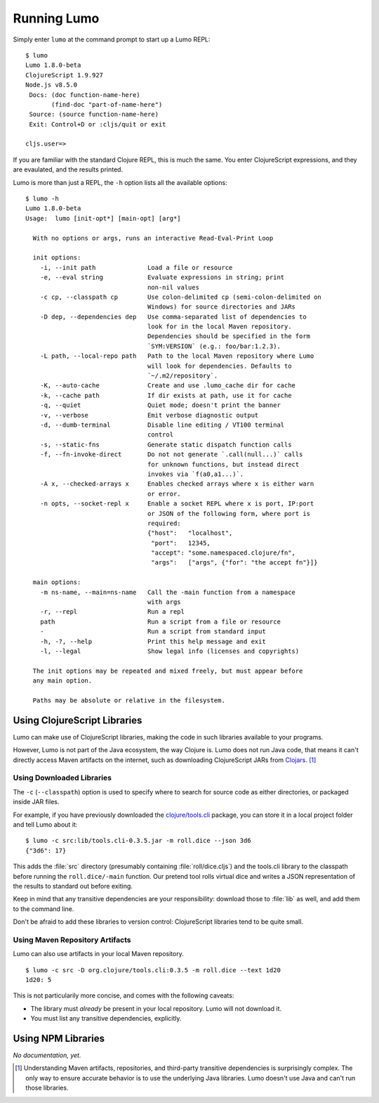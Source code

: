 Running Lumo
============

Simply enter ``lumo`` at the command prompt to start up a Lumo REPL::

  $ lumo
  Lumo 1.8.0-beta
  ClojureScript 1.9.927
  Node.js v8.5.0
   Docs: (doc function-name-here)
         (find-doc "part-of-name-here")
   Source: (source function-name-here)
   Exit: Control+D or :cljs/quit or exit

  cljs.user=>

If you are familiar with the standard Clojure REPL, this is much the same.
You enter ClojureScript expressions, and they are evaulated, and the results printed.

Lumo is more than just a REPL, the ``-h`` option lists all the
available options::

  $ lumo -h
  Lumo 1.8.0-beta
  Usage:  lumo [init-opt*] [main-opt] [arg*]

    With no options or args, runs an interactive Read-Eval-Print Loop

    init options:
      -i, --init path              Load a file or resource
      -e, --eval string            Evaluate expressions in string; print
                                   non-nil values
      -c cp, --classpath cp        Use colon-delimited cp (semi-colon-delimited on
                                   Windows) for source directories and JARs
      -D dep, --dependencies dep   Use comma-separated list of dependencies to
                                   look for in the local Maven repository.
                                   Dependencies should be specified in the form
                                   `SYM:VERSION` (e.g.: foo/bar:1.2.3).
      -L path, --local-repo path   Path to the local Maven repository where Lumo
                                   will look for dependencies. Defaults to
                                   `~/.m2/repository`.
      -K, --auto-cache             Create and use .lumo_cache dir for cache
      -k, --cache path             If dir exists at path, use it for cache
      -q, --quiet                  Quiet mode; doesn't print the banner
      -v, --verbose                Emit verbose diagnostic output
      -d, --dumb-terminal          Disable line editing / VT100 terminal
                                   control
      -s, --static-fns             Generate static dispatch function calls
      -f, --fn-invoke-direct       Do not not generate `.call(null...)` calls
                                   for unknown functions, but instead direct
                                   invokes via `f(a0,a1...)`.
      -A x, --checked-arrays x     Enables checked arrays where x is either warn
                                   or error.
      -n opts, --socket-repl x     Enable a socket REPL where x is port, IP:port
                                   or JSON of the following form, where port is
                                   required:
                                   {"host":   "localhost",
                                    "port":   12345,
                                    "accept": "some.namespaced.clojure/fn",
                                    "args":   ["args", {"for": "the accept fn"}]}

    main options:
      -m ns-name, --main=ns-name   Call the -main function from a namespace
                                   with args
      -r, --repl                   Run a repl
      path                         Run a script from a file or resource
      -                            Run a script from standard input
      -h, -?, --help               Print this help message and exit
      -l, --legal                  Show legal info (licenses and copyrights)

    The init options may be repeated and mixed freely, but must appear before
    any main option.

    Paths may be absolute or relative in the filesystem.

Using ClojureScript Libraries
-----------------------------

Lumo can make use of ClojureScript libraries, making the code in such
libraries available to your programs.

However, Lumo is not part of the Java ecosystem, the way Clojure is.
Lumo does not run Java code, that means it can't directly access Maven
artifacts on the internet, such as downloading ClojureScript JARs from
`Clojars <https://clojars.org>`_. [#maven]_

Using Downloaded Libraries
~~~~~~~~~~~~~~~~~~~~~~~~~~

The ``-c`` (``--classpath``) option is used to specify where to search for
source code as either directories, or packaged inside JAR files.

For example, if you have previously downloaded the
`clojure/tools.cli <https://github.com/clojure/tools.cli>`_ package,
you can store it in a local project folder and tell Lumo about it::

  $ lumo -c src:lib/tools.cli-0.3.5.jar -m roll.dice --json 3d6
  {"3d6": 17}

This adds the :file:`src` directory (presumably containing :file:`roll/dice.cljs`) and
the tools.cli library to the classpath before running the ``roll.dice/-main`` function.
Our pretend tool rolls virtual dice and writes a JSON representation of the results
to standard out before exiting.

Keep in mind that any transitive dependencies are your responsibility: download
those to :file:`lib` as well, and add them to the command line.

Don't be afraid to add these libraries to version control: ClojureScript libraries
tend to be quite small.

Using Maven Repository Artifacts
~~~~~~~~~~~~~~~~~~~~~~~~~~~~~~~~

Lumo can also use artifacts in your local Maven repository.

::

  $ lumo -c src -D org.clojure/tools.cli:0.3.5 -m roll.dice --text 1d20
  1d20: 5

This is not particularily more concise, and comes with the following caveats:

* The library must *already* be present in your local repository.
  Lumo will not download it.
* You must list any transitive dependencies, explicitly.

Using NPM Libraries
-------------------

`No documentation, yet.`


.. [#maven] Understanding Maven artifacts, repositories, and third-party
   transitive dependencies is surprisingly complex. The only way to
   ensure accurate behavior is to use the underlying Java libraries.
   Lumo doesn't use Java and can't run those libraries.
